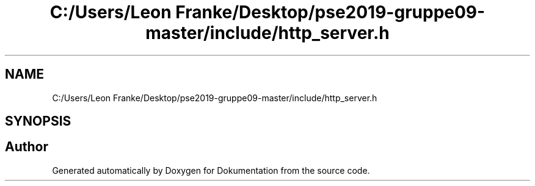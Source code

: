 .TH "C:/Users/Leon Franke/Desktop/pse2019-gruppe09-master/include/http_server.h" 3 "Mon Jun 10 2019" "Dokumentation" \" -*- nroff -*-
.ad l
.nh
.SH NAME
C:/Users/Leon Franke/Desktop/pse2019-gruppe09-master/include/http_server.h
.SH SYNOPSIS
.br
.PP
.SH "Author"
.PP 
Generated automatically by Doxygen for Dokumentation from the source code\&.
